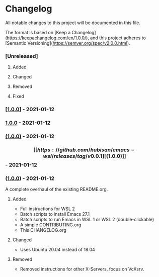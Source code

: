 #+STARTUP: showall

* Changelog

All notable changes to this project will be documented in this file.

The format is based on [Keep a Changelog](https://keepachangelog.com/en/1.0.0/),
and this project adheres to [Semantic Versioning](https://semver.org/spec/v2.0.0.html).

*** [Unreleased]

**** Added
**** Changed
**** Removed
**** Fixed

*** [[[https://github.com/hubisan/emacs-wsl/releases/tag/v0.0.1][1.0.0]]] - 2021-01-12
*** [[https://github.com/hubisan/emacs-wsl/releases/tag/v0.0.1][1.0.0]] - 2021-01-12
*** [[https://github.com/hubisan/emacs-wsl/releases/tag/v0.0.1][(1.0.0)]] - 2021-01-12
*** \[[[https://github.com/hubisan/emacs-wsl/releases/tag/v0.0.1][(1.0.0)]]\] - 2021-01-12
*** ([[https://github.com/hubisan/emacs-wsl/releases/tag/v0.0.1][1.0.0]]) - 2021-01-12

A complete overhaul of the existing README.org.

**** Added
- Full instructions for WSL 2
- Batch scripts to install Emacs 27.1
- Batch scripts to run Emacs in WSL 1 or WSL 2 (double-clickable)
- A simple CONTRIBUTING.org
- This CHANGELOG.org

**** Changed
- Uses Ubuntu 20.04 instead of 18.04

**** Removed
- Removed instructions for other X-Servers, focus on VcXsrv. 
